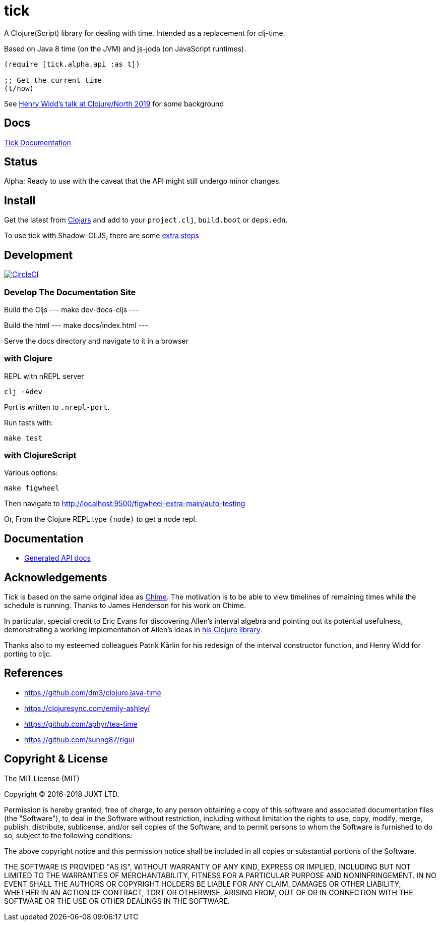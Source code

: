 = tick

A Clojure(Script) library for dealing with time. Intended as a
replacement for clj-time.

Based on Java 8 time (on the JVM) and js-joda (on JavaScript
runtimes).

[source,clojure]
----
(require [tick.alpha.api :as t])

;; Get the current time
(t/now)
----

See https://www.youtube.com/watch?v=UFuL-ZDoB2U[Henry Widd's talk at Clojure/North 2019] for some background

== Docs

http://juxt.pro/tick/docs/index.html[Tick Documentation]

== Status

Alpha: Ready to use with the caveat that the API might still undergo
minor changes.

== Install

Get the latest from https://clojars.org/tick[Clojars] and 
add to your `project.clj`, `build.boot` or `deps.edn`. 

To use tick with Shadow-CLJS, there are some https://github.com/henryw374/tick-on-shadow-cljs-demo[extra steps]

== Development

image:https://circleci.com/gh/juxt/tick.svg?style=svg["CircleCI", link="https://circleci.com/gh/juxt/tick"]

=== Develop The Documentation Site

Build the Cljs
---
make dev-docs-cljs
---

Build the html
---
make docs/index.html
---

Serve the docs directory and navigate to it in a browser

=== with Clojure

REPL with nREPL server

----
clj -Adev
----

Port is written to `.nrepl-port`.

Run tests with:

----
make test
----

=== with ClojureScript

Various options:

----
make figwheel
----

Then navigate to http://localhost:9500/figwheel-extra-main/auto-testing


Or, From the Clojure REPL type `(node)` to get a node repl.


== Documentation

- https://juxt.github.io/tick[Generated API docs]

== Acknowledgements

Tick is based on the same original idea as
https://github.com/jarohen/chime[Chime]. The motivation is to be
able to view timelines of remaining times while the schedule is
running. Thanks to James Henderson for his work on Chime.

In particular, special credit to Eric Evans for discovering Allen's
interval algebra and pointing out its potential usefulness,
demonstrating a working implementation of Allen's ideas in
link:https://github.com/domainlanguage/time-count[his Clojure library].

Thanks also to my esteemed colleagues Patrik Kårlin for his redesign of
the interval constructor function, and Henry Widd for porting to cljc.

== References

* https://github.com/dm3/clojure.java-time
* https://clojuresync.com/emily-ashley/
* https://github.com/aphyr/tea-time
* https://github.com/sunng87/rigui

== Copyright & License

The MIT License (MIT)

Copyright © 2016-2018 JUXT LTD.

Permission is hereby granted, free of charge, to any person obtaining a copy of this software and associated documentation files (the "Software"), to deal in the Software without restriction, including without limitation the rights to use, copy, modify, merge, publish, distribute, sublicense, and/or sell copies of the Software, and to permit persons to whom the Software is furnished to do so, subject to the following conditions:

The above copyright notice and this permission notice shall be included in all copies or substantial portions of the Software.

THE SOFTWARE IS PROVIDED "AS IS", WITHOUT WARRANTY OF ANY KIND, EXPRESS OR IMPLIED, INCLUDING BUT NOT LIMITED TO THE WARRANTIES OF MERCHANTABILITY, FITNESS FOR A PARTICULAR PURPOSE AND NONINFRINGEMENT. IN NO EVENT SHALL THE AUTHORS OR COPYRIGHT HOLDERS BE LIABLE FOR ANY CLAIM, DAMAGES OR OTHER LIABILITY, WHETHER IN AN ACTION OF CONTRACT, TORT OR OTHERWISE, ARISING FROM, OUT OF OR IN CONNECTION WITH THE SOFTWARE OR THE USE OR OTHER DEALINGS IN THE SOFTWARE.
